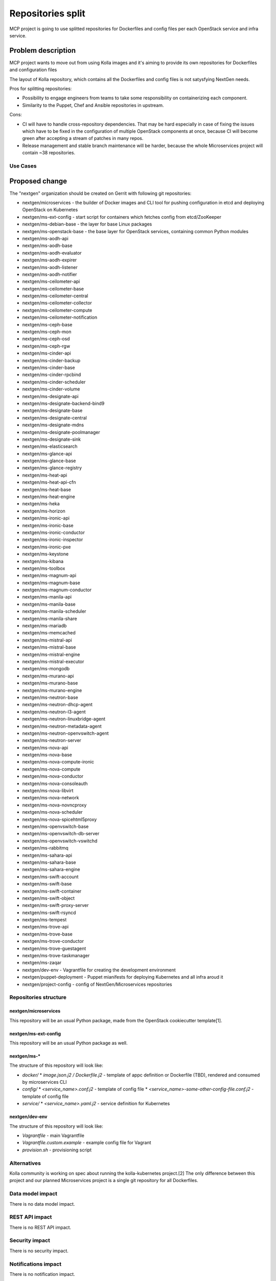 ==========================================
Repositories split
==========================================

MCP project is going to use splitted repositories for Dockerfiles and
config files per each OpenStack service and infra service.


Problem description
===================

MCP project wants to move out from using Kolla images and it's aiming to
provide its own repositories for Dockerfiles and configuration files

The layout of Kolla repository, which contains all the Dockerfiles and config
files is not satysfying NextGen needs.

Pros for splitting repositories:

* Possibility to engage engineers from teams to take some responsibility on
  containerizing each component.
* Similarity to the Puppet, Chef and Ansible repositories in upstream.

Cons:

* CI will have to handle cross-repository dependencies. That may be hard
  especially in case of fixing the issues which have to be fixed in the
  configuration of multiple OpenStack components at once, because CI will become
  green after accepting a stream of patches in many repos.
* Release management and stable branch maintenance will be harder, because
  the whole Microservices project will contain ~38 repositories.

Use Cases
---------

Proposed change
===============

The "nextgen" organization should be created on Gerrit with following git
repositories:

* nextgen/microservices - the builder of Docker images and CLI tool for pushing
  configuration in etcd and deploying OpenStack on Kubernetes
* nextgen/ms-ext-config - start script for containers which fetches config
  from etcd/ZooKeeper
* nextgen/ms-debian-base - the layer for base Linux packages
* nextgen/ms-openstack-base - the base layer for OpenStack services, containing
  common Python modules
* nextgen/ms-aodh-api
* nextgen/ms-aodh-base
* nextgen/ms-aodh-evaluator
* nextgen/ms-aodh-expirer
* nextgen/ms-aodh-listener
* nextgen/ms-aodh-notifier
* nextgen/ms-ceilometer-api
* nextgen/ms-ceilometer-base
* nextgen/ms-ceilometer-central
* nextgen/ms-ceilometer-collector
* nextgen/ms-ceilometer-compute
* nextgen/ms-ceilometer-notification
* nextgen/ms-ceph-base
* nextgen/ms-ceph-mon
* nextgen/ms-ceph-osd
* nextgen/ms-ceph-rgw
* nextgen/ms-cinder-api
* nextgen/ms-cinder-backup
* nextgen/ms-cinder-base
* nextgen/ms-cinder-rpcbind
* nextgen/ms-cinder-scheduler
* nextgen/ms-cinder-volume
* nextgen/ms-designate-api
* nextgen/ms-designate-backend-bind9
* nextgen/ms-designate-base
* nextgen/ms-designate-central
* nextgen/ms-designate-mdns
* nextgen/ms-designate-poolmanager
* nextgen/ms-designate-sink
* nextgen/ms-elasticsearch
* nextgen/ms-glance-api
* nextgen/ms-glance-base
* nextgen/ms-glance-registry
* nextgen/ms-heat-api
* nextgen/ms-heat-api-cfn
* nextgen/ms-heat-base
* nextgen/ms-heat-engine
* nextgen/ms-heka
* nextgen/ms-horizon
* nextgen/ms-ironic-api
* nextgen/ms-ironic-base
* nextgen/ms-ironic-conductor
* nextgen/ms-ironic-inspector
* nextgen/ms-ironic-pxe
* nextgen/ms-keystone
* nextgen/ms-kibana
* nextgen/ms-toolbox
* nextgen/ms-magnum-api
* nextgen/ms-magnum-base
* nextgen/ms-magnum-conductor
* nextgen/ms-manila-api
* nextgen/ms-manila-base
* nextgen/ms-manila-scheduler
* nextgen/ms-manila-share
* nextgen/ms-mariadb
* nextgen/ms-memcached
* nextgen/ms-mistral-api
* nextgen/ms-mistral-base
* nextgen/ms-mistral-engine
* nextgen/ms-mistral-executor
* nextgen/ms-mongodb
* nextgen/ms-murano-api
* nextgen/ms-murano-base
* nextgen/ms-murano-engine
* nextgen/ms-neutron-base
* nextgen/ms-neutron-dhcp-agent
* nextgen/ms-neutron-l3-agent
* nextgen/ms-neutron-linuxbridge-agent
* nextgen/ms-neutron-metadata-agent
* nextgen/ms-neutron-openvswitch-agent
* nextgen/ms-neutron-server
* nextgen/ms-nova-api
* nextgen/ms-nova-base
* nextgen/ms-nova-compute-ironic
* nextgen/ms-nova-compute
* nextgen/ms-nova-conductor
* nextgen/ms-nova-consoleauth
* nextgen/ms-nova-libvirt
* nextgen/ms-nova-network
* nextgen/ms-nova-novncproxy
* nextgen/ms-nova-scheduler
* nextgen/ms-nova-spicehtml5proxy
* nextgen/ms-openvswitch-base
* nextgen/ms-openvswitch-db-server
* nextgen/ms-openvswitch-vswitchd
* nextgen/ms-rabbitmq
* nextgen/ms-sahara-api
* nextgen/ms-sahara-base
* nextgen/ms-sahara-engine
* nextgen/ms-swift-account
* nextgen/ms-swift-base
* nextgen/ms-swift-container
* nextgen/ms-swift-object
* nextgen/ms-swift-proxy-server
* nextgen/ms-swift-rsyncd
* nextgen/ms-tempest
* nextgen/ms-trove-api
* nextgen/ms-trove-base
* nextgen/ms-trove-conductor
* nextgen/ms-trove-guestagent
* nextgen/ms-trove-taskmanager
* nextgen/ms-zaqar
* nextgen/dev-env - Vagrantfile for creating the development environment
* nextgen/puppet-deployment - Puppet mianifests for deploying Kubernetes and all
  infra aroud it
* nextgen/project-config - config of NextGen/Microservices repositories

Repositories structure
----------------------

nextgen/microservices
~~~~~~~~~~~~~~~

This repository will be an usual Python package, made from the OpenStack
cookiecutter template[1].

nextgen/ms-ext-config
~~~~~~~~~~~~~~~~~~~~~

This repository will be an usual Python package as well.

nextgen/ms-*
~~~~~~~~~~~~

The structure of this repository will look like:

* *docker/*
  * *image.json.j2 / Dockerfile.j2* - template of appc definition or Dockerfile
  (TBD), rendered and consumed by microservices CLI
* *config/*
  * *<service_name>.conf.j2* - template of config file
  * *<service_name>-some-other-config-file.conf.j2* - template of config file
* *service/*
  * *<service_name>.yaml.j2* - service definition for Kubernetes

nextgen/dev-env
~~~~~~~~~~~~~~~

The structure of this repository will look like:

* *Vagrantfile* - main Vagrantfile
* *Vagrantfile.custom.example* - example config file for Vagrant
* *provision.sh* - provisioning script

Alternatives
------------

Kolla community is working on spec about running the kolla-kubernetes project.[2]
The only difference between this project and our planned Microservices project is
a single git repository for all Dockerfiles.

Data model impact
-----------------

There is no data model impact.

REST API impact
---------------

There is no REST API impact.

Security impact
---------------

There is no security impact.

Notifications impact
--------------------

There is no notification impact.

Other end user impact
---------------------

There shoudn't be impact on the end user. The experience which currently is
comming from kolla-build and kolla-mesos utilities shouldn't be changed from
user's point of view and we can even achieve a compatibility of configuration
and usage if we want.

However, in addition to the backwards compatibility, we are going to provide
all needed tooling to be able to easy deploy and plug-in any set of services
just by using nextgen/microservies tool.

Performance Impact
------------------

There will be two options regarding the service repositories.

First option is to clone all needed repositories. That will decrease performance,
but not in critical way.

Second option is to specify already cloned repositories. That will not change
anything in performance.

Other deployer impact
---------------------

Deployer will have to be aware of using the multiple git repositories when
deploying NG OpenStack and Kubernetes infra.

Developer impact
----------------

There will be an impact on developer's experience:

* CI will have to use many repositories and check whether the deployment from
  the current Code Review + the trunk of the other NextGen repositories is
  working.
* In case of cross-repository failures, developers should care about making
  appropriate dependencies by Depends-On clause in commits as well as handling
  and contributing the changes in the other repositories if needed.


Implementation
==============

Assignee(s)
-----------

Primary assignee:
  Michal Rostecki

Work Items
----------

* Create the repositories for all OpenStack big tent services, infra services
  around them and base layers in fuel-infra Gerrit. The name of these
  repositories should follow the following pattern: "ms-<service_name>".
* Move kolla-build tool from openstack/kolla repository to ng-builder repository.
* Move kolla-mesos tool from openstack/kolla-mesos repository to nextgen/microservices
  repository.
* Make changes to build and mesos deployment tools to fetch the external git
  repositories.
* Move the Dockerfiles from openstack/kolla repository to the appropriate
  NextGen repositories.
* Move the configuration files from openstack/kolla and/or openstack/kolla-mesos
  to the appropriate NextGen repositories.


Dependencies
============

* Specs about Docker build architecture [3] and layers [4].


Testing
=======

The testing scenarios for NextGen will be similar to what was planned
during our work on kolla-mesos. But of course it should include change
from Mesos to Kubernetes and repositories splitup.

Testing scenarios for kolla-mesos were described on Mirantis wiki[5].
We need to re-write them when implementing this bleuprint.

However, there will be some infrastructure impact due to running tests
separately for each repo.


Documentation Impact
====================

Only parts of documentation describing the kolla-build and kolla-mesos CLI-s
can be preserved with the small changes. Every other part of documentation
should be rewritten from scratch.


References
==========

* https://docs.google.com/document/d/1rtuINpfTvUFc1lJLuMK5LIzGKWwdh8uRUTvOLKnXuPM/edit
* [1] https://github.com/openstack-dev/cookiecutter
* [2] https://review.openstack.org/#/c/304182/
* [3] https://review.fuel-infra.org/#/c/18867/
* [4] https://review.fuel-infra.org/#/c/19028/
* [5] https://mirantis.jira.com/wiki/display/KOLLA/CI+jobs
